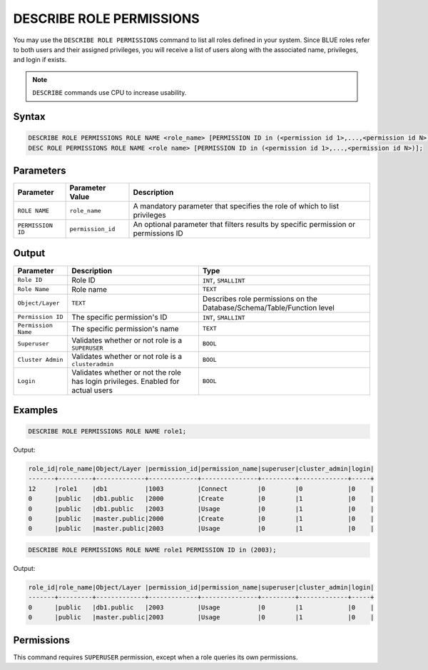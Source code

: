 .. _describe_role_permissions:

*************************
DESCRIBE ROLE PERMISSIONS
*************************

You may use the ``DESCRIBE ROLE PERMISSIONS`` command to list all roles defined in your system. Since BLUE roles refer to both users and their assigned privileges, you will receive a list of users along with the associated name, privileges, and login if exists.

.. note:: 
	
	``DESCRIBE`` commands use CPU to increase usability.

Syntax
======

.. code-block:: sql

	DESCRIBE ROLE PERMISSIONS ROLE NAME <role_name> [PERMISSION ID in (<permission id 1>,...,<permission id N>)];
	DESC ROLE PERMISSIONS ROLE NAME <role name> [PERMISSION ID in (<permission id 1>,...,<permission id N>)];

Parameters
==========

.. list-table:: 
   :widths: auto
   :header-rows: 1
   
   * - Parameter
     - Parameter Value
     - Description
   * - ``ROLE NAME``
     - ``role_name``
     - A mandatory parameter that specifies the role of which to list privileges
   * - ``PERMISSION ID``
     - ``permission_id``
     - An optional parameter that filters results by specific permission or permissions ID 
  
Output
======

.. list-table:: 
   :widths: auto
   :header-rows: 1
   
   * - Parameter
     - Description
     - Type
   * - ``Role ID``
     - Role ID
     - ``INT``, ``SMALLINT``
   * - ``Role Name``
     - Role name
     - ``TEXT``
   * - ``Object/Layer``
     - ``TEXT``
     - Describes role permissions on the Database/Schema/Table/Function level
   * - ``Permission ID``
     - The specific permission's ID
     - ``INT``, ``SMALLINT``
   * - ``Permission Name``
     - The specific permission's name
     - ``TEXT``
   * - ``Superuser``
     - Validates whether or not role is a ``SUPERUSER``
     - ``BOOL``
   * - ``Cluster Admin``
     - Validates whether or not role is a ``clusteradmin``
     - ``BOOL``
   * - ``Login``
     - Validates whether or not the role has login privileges. Enabled for actual users
     - ``BOOL``



Examples
========

.. code-block:: sql

	DESCRIBE ROLE PERMISSIONS ROLE NAME role1;

Output:
  
.. code-block:: none

	role_id|role_name|Object/Layer |permission_id|permission_name|superuser|cluster_admin|login|
	-------+---------+-------------+-------------+---------------+---------+-------------+-----+
	12     |role1    |db1          |1003         |Connect        |0        |0            |0    |
	0      |public   |db1.public   |2000         |Create         |0        |1            |0    |
	0      |public   |db1.public   |2003         |Usage          |0        |1            |0    |
	0      |public   |master.public|2000         |Create         |0        |1            |0    |
	0      |public   |master.public|2003         |Usage          |0        |1            |0    |

.. code-block:: sql

	DESCRIBE ROLE PERMISSIONS ROLE NAME role1 PERMISSION ID in (2003);

Output:
  
.. code-block:: none

	role_id|role_name|Object/Layer |permission_id|permission_name|superuser|cluster_admin|login|
	-------+---------+-------------+-------------+---------------+---------+-------------+-----+
	0      |public   |db1.public   |2003         |Usage          |0        |1            |0    |
	0      |public   |master.public|2003         |Usage          |0        |1            |0    |

Permissions
===========

This command requires ``SUPERUSER`` permission, except when a role queries its own permissions.
